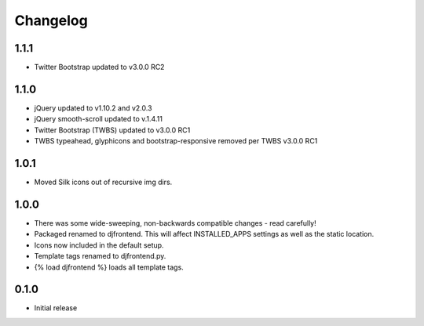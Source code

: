 Changelog
==============

1.1.1
------
* Twitter Bootstrap updated to v3.0.0 RC2

1.1.0
------
* jQuery updated to v1.10.2 and v2.0.3
* jQuery smooth-scroll updated to v.1.4.11
* Twitter Bootstrap (TWBS) updated to v3.0.0 RC1
* TWBS typeahead, glyphicons and bootstrap-responsive removed per TWBS v3.0.0 RC1

1.0.1
------
* Moved Silk icons out of recursive img dirs.

1.0.0
------
* There was some wide-sweeping, non-backwards compatible changes - read carefully!
* Packaged renamed to djfrontend. This will affect INSTALLED_APPS settings as well as the static location.
* Icons now included in the default setup.
* Template tags renamed to djfrontend.py.
* {% load djfrontend %} loads all template tags.

0.1.0
------
* Initial release